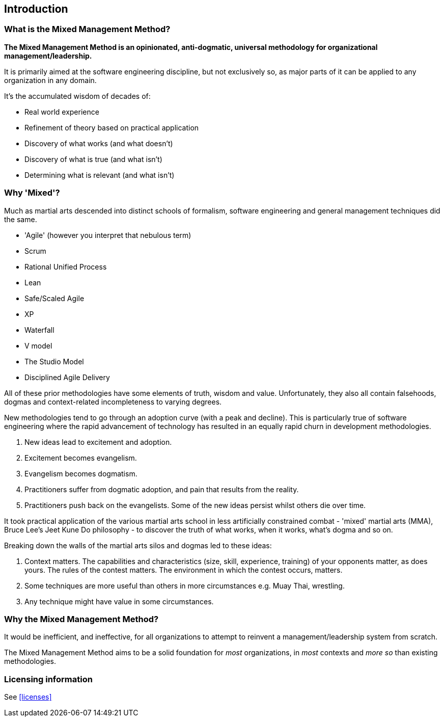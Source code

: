 == Introduction

=== What is the Mixed Management Method?

[.text-center]
*The Mixed Management Method is an opinionated, anti-dogmatic, universal methodology for organizational management/leadership.*

It is primarily aimed at the software engineering discipline, but not exclusively so, as major parts of it can be applied to any organization in any domain.

It's the accumulated wisdom of decades of:

* Real world experience
* Refinement of theory based on practical application
* Discovery of what works (and what doesn't)
* Discovery of what is true (and what isn't)
* Determining what is relevant (and what isn't)

=== Why 'Mixed'?

Much as martial arts descended into distinct schools of formalism, software engineering and general management techniques did the same. 

* 'Agile' (however you interpret that nebulous term)
* Scrum
* Rational Unified Process
* Lean
* Safe/Scaled Agile
* XP
* Waterfall
* V model
* The Studio Model
* Disciplined Agile Delivery

All of these prior methodologies have some elements of truth, wisdom and value. Unfortunately, they also all contain falsehoods, dogmas and context-related incompleteness to varying degrees.

New methodologies tend to go through an adoption curve (with a peak and decline). This is particularly true of software engineering where the rapid advancement of technology has resulted in an equally rapid churn in development methodologies.

[arabic]
1. New ideas lead to excitement and adoption.
2. Excitement becomes evangelism. 
3. Evangelism becomes dogmatism. 
4. Practitioners suffer from dogmatic adoption, and pain that results from the reality.
5. Practitioners push back on the evangelists. Some of the new ideas persist whilst others die over time.

It took practical application of the various martial arts school in less artificially constrained combat - 'mixed' martial arts (MMA), Bruce Lee's Jeet Kune Do philosophy - to discover the truth of what works, when it works, what’s dogma and so on.

Breaking down the walls of the martial arts silos and dogmas led to these ideas:

[arabic]
1. [.listitemterm]#Context matters#. The capabilities and characteristics (size, skill, experience, training) of your opponents matter, as does yours. The rules of the contest matters. The environment in which the contest occurs, matters. 
2. [.listitemterm]#Some techniques are more useful than others in more circumstances# e.g. Muay Thai, wrestling. 
3. [.listitemterm]#Any technique might have value# in some circumstances. 

=== Why the Mixed Management Method?

It would be inefficient, and ineffective, for all organizations to attempt to reinvent a management/leadership system from scratch.

The Mixed Management Method aims to be a solid foundation for _most_ organizations, in _most_ contexts and _more so_ than existing methodologies.

=== Licensing information

See <<licenses>>